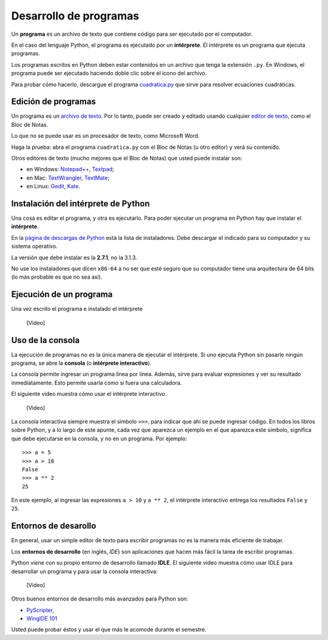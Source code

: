 .. _programas:

Desarrollo de programas
=======================

.. index:: programa, intérprete

Un **programa** es un archivo de texto
que contiene código para ser ejecutado por el computador.

En el caso del lenguaje Python,
el programa es ejecutado por un **intérprete**.
El intérprete es un programa que ejecuta programas.

Los programas escritos en Python
deben estar contenidos en un archivo
que tenga la extensión ``.py``.
En Windows, el programa puede ser ejecutado
haciendo doble clic sobre el ícono del archivo.

Para probar cómo hacerlo,
descargue el programa cuadratica.py_
que sirve para resolver ecuaciones cuadráticas.

.. _cuadratica.py: ../_static/cuadratica.py

Edición de programas
--------------------
.. index:: editor de texto

Un programa es un `archivo de texto`_.
Por lo tanto, puede ser creado y editado
usando cualquier `editor de texto`_,
como el Bloc de Notas.

Lo que no se puede usar
es un procesador de texto,
como Microsoft Word.

Haga la prueba:
abra el programa ``cuadratica.py``
con el Bloc de Notas (u otro editor)
y verá su contenido.

.. _archivo de texto: http://es.wikipedia.org/wiki/Archivo_de_texto
.. _editor de texto: http://es.wikipedia.org/wiki/Editor_de_texto

.. index:: editor de texto (lista)

Otros editores de texto
(mucho mejores que el Bloc de Notas)
que usted puede instalar son:

* en Windows:
  `Notepad++ <http://notepad-plus-plus.org/>`_,
  `Textpad <http://www.textpad.com/>`_;
* en Mac:
  `TextWrangler <http://www.barebones.com/products/textwrangler/>`_,
  `TextMate <http://macromates.com/>`_;
* en Linux:
  `Gedit <http://projects.gnome.org/gedit/>`_,
  `Kate <http://kate-editor.org/>`_.


Instalación del intérprete de Python
------------------------------------
.. index:: intérprete (instalación)

Una cosa es editar el programa, y otra es ejecutarlo.
Para poder ejecutar un programa en Python
hay que instalar el **intérprete**.

En la `página de descargas de Python`_
está la lista de instaladores.
Debe descargar el indicado para su computador
y su sistema operativo.

.. _página de descargas de Python: http://www.python.org/download/
..

La versión que debe instalar es la **2.7.1**, no la 3.1.3.

No use los instaladores que dicen ``x86-64``
a no ser que esté seguro que su computador
tiene una arquitectura de 64 bits
(lo más probable es que no sea así).

Ejecución de un programa
------------------------
Una vez escrito el programa e instalado el intérprete

    [Video]

Uso de la consola
-----------------
.. index:: intérprete (interactivo), consola

La ejecución de programas
no es la única manera de ejecutar el intérprete.
Si uno ejecuta Python sin pasarle ningún programa,
se abre la **consola** (o **intérprete interactivo**).

La consola permite ingresar un programa línea por línea.
Además,
sirve para evaluar expresiones y ver su resultado inmediatamente.
Esto permite usarla como si fuera una calculadora.

El siguiente video muestra cómo usar el intérprete interactivo.

    [Video]

La consola interactiva
siempre muestra el símbolo ``>>>``,
para indicar que ahí se puede ingresar código.
En todos los libros sobre Python,
y a lo largo de este apunte,
cada vez que aparezca un ejemplo en el que aparezca este símbolo,
significa que debe ejecutarse en la consola,
y no en un programa. Por ejemplo::

    >>> a = 5
    >>> a > 10
    False
    >>> a ** 2
    25

En este ejemplo, al ingresar las expresiones ``a > 10`` y ``a ** 2``,
el intérprete interactivo entrega los resultados ``False`` y ``25``.

Entornos de desarollo
---------------------
.. index:: entorno de desarrollo, IDE

En general,
usar un simple editor de texto para escribir programas
no es la manera más eficiente de trabajar.

Los **entornos de desarrollo** (en inglés, *IDE*)
son aplicaciones que hacen más fácil la tarea
de escribir programas.

Python viene con su propio entorno de desarrollo llamado **IDLE**.
El siguiente video muestra cómo usar IDLE para desarrollar un programa
y para usar la consola interactiva:

    [Video]

Otros buenos entornos de desarrollo más avanzados para Python son:

* `PyScripter <http://code.google.com/p/pyscripter/downloads/list>`_,
* `WingIDE 101 <http://www.wingware.com/downloads/wingide-101/3.2.12-1/binaries>`_

Usted puede probar éstos y usar el que más le acomode durante el semestre.
